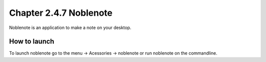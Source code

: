 Chapter 2.4.7 Noblenote
=======================

Noblenote is an application to make a note on your desktop.

How to launch
-------------
To launch noblenote go to the menu -> Acessories -> noblenote or run noblenote on the commandline.
